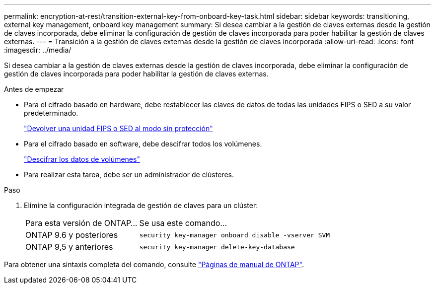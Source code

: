 ---
permalink: encryption-at-rest/transition-external-key-from-onboard-key-task.html 
sidebar: sidebar 
keywords: transitioning, external key management, onboard key management 
summary: Si desea cambiar a la gestión de claves externas desde la gestión de claves incorporada, debe eliminar la configuración de gestión de claves incorporada para poder habilitar la gestión de claves externas. 
---
= Transición a la gestión de claves externas desde la gestión de claves incorporada
:allow-uri-read: 
:icons: font
:imagesdir: ../media/


[role="lead"]
Si desea cambiar a la gestión de claves externas desde la gestión de claves incorporada, debe eliminar la configuración de gestión de claves incorporada para poder habilitar la gestión de claves externas.

.Antes de empezar
* Para el cifrado basado en hardware, debe restablecer las claves de datos de todas las unidades FIPS o SED a su valor predeterminado.
+
link:return-seds-unprotected-mode-task.html["Devolver una unidad FIPS o SED al modo sin protección"]

* Para el cifrado basado en software, debe descifrar todos los volúmenes.
+
link:unencrypt-volume-data-task.html["Descifrar los datos de volúmenes"]

* Para realizar esta tarea, debe ser un administrador de clústeres.


.Paso
. Elimine la configuración integrada de gestión de claves para un clúster:
+
[cols="35,65"]
|===


| Para esta versión de ONTAP... | Se usa este comando... 


 a| 
ONTAP 9.6 y posteriores
 a| 
`security key-manager onboard disable -vserver SVM`



 a| 
ONTAP 9,5 y anteriores
 a| 
`security key-manager delete-key-database`

|===


Para obtener una sintaxis completa del comando, consulte link:http://docs.netapp.com/ontap-9/topic/com.netapp.doc.dot-cm-cmpr/GUID-5CB10C70-AC11-41C0-8C16-B4D0DF916E9B.html["Páginas de manual de ONTAP"].
